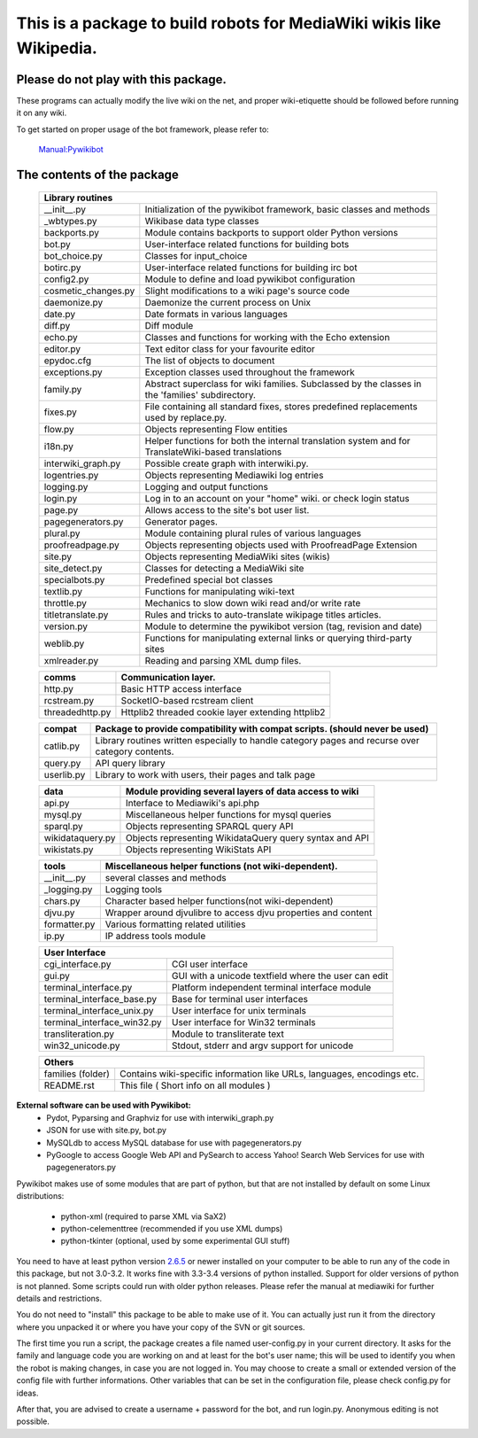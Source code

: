 =========================================================================
**This is a package to build robots for MediaWiki wikis like Wikipedia.**
=========================================================================


Please do not play with this package.
-------------------------------------
These programs can actually modify the live wiki on the net, and proper
wiki-etiquette should be followed before running it on any wiki.

To get started on proper usage of the bot framework, please refer to:

    `Manual:Pywikibot <http://www.mediawiki.org/wiki/Manual:Pywikibot>`_

The contents of the package
---------------------------

    +-----------------------------------------------------------------------------------+
    |  Library routines                                                                 |
    +===========================+=======================================================+
    | __init__.py               | Initialization of the pywikibot framework,            |
    |                           | basic classes and methods                             |
    +---------------------------+-------------------------------------------------------+
    | _wbtypes.py               | Wikibase data type classes                            |
    +---------------------------+-------------------------------------------------------+
    | backports.py              | Module contains backports to support older Python     |
    |                           | versions                                              |
    +---------------------------+-------------------------------------------------------+
    | bot.py                    | User-interface related functions for building bots    |
    +---------------------------+-------------------------------------------------------+
    | bot_choice.py             | Classes for input_choice                              |
    +---------------------------+-------------------------------------------------------+
    | botirc.py                 | User-interface related functions for building irc bot |
    +---------------------------+-------------------------------------------------------+
    | config2.py                | Module to define and load pywikibot configuration     |
    +---------------------------+-------------------------------------------------------+
    | cosmetic_changes.py       | Slight modifications to a wiki page's source code     |
    +---------------------------+-------------------------------------------------------+
    | daemonize.py              | Daemonize the current process on Unix                 |
    +---------------------------+-------------------------------------------------------+
    | date.py                   | Date formats in various languages                     |
    +---------------------------+-------------------------------------------------------+
    | diff.py                   | Diff module                                           |
    +---------------------------+-------------------------------------------------------+
    | echo.py                   | Classes and functions for working with the Echo       |
    |                           | extension                                             |
    +---------------------------+-------------------------------------------------------+
    | editor.py                 | Text editor class for your favourite editor           |
    +---------------------------+-------------------------------------------------------+
    | epydoc.cfg                | The list of objects to document                       |
    +---------------------------+-------------------------------------------------------+
    | exceptions.py             | Exception classes used throughout the framework       |
    +---------------------------+-------------------------------------------------------+
    | family.py                 | Abstract superclass for wiki families. Subclassed by  |
    |                           | the classes in the 'families' subdirectory.           |
    +---------------------------+-------------------------------------------------------+
    | fixes.py                  | File containing all standard fixes, stores predefined |
    |                           | replacements used by replace.py.                      |
    +---------------------------+-------------------------------------------------------+
    | flow.py                   | Objects representing Flow entities                    |
    +---------------------------+-------------------------------------------------------+
    | i18n.py                   | Helper functions for both the internal translation    |
    |                           | system and for TranslateWiki-based translations       |
    +---------------------------+-------------------------------------------------------+
    | interwiki_graph.py        | Possible create graph with interwiki.py.              |
    +---------------------------+-------------------------------------------------------+
    | logentries.py             | Objects representing Mediawiki log entries            |
    +---------------------------+-------------------------------------------------------+
    | logging.py                | Logging and output functions                          |
    +---------------------------+-------------------------------------------------------+
    | login.py                  | Log in to an account on your "home" wiki. or check    |
    |                           | login status                                          |
    +---------------------------+-------------------------------------------------------+
    | page.py                   | Allows access to the site's bot user list.            |
    +---------------------------+-------------------------------------------------------+
    | pagegenerators.py         | Generator pages.                                      |
    +---------------------------+-------------------------------------------------------+
    | plural.py                 | Module containing plural rules of various languages   |
    +---------------------------+-------------------------------------------------------+
    | proofreadpage.py          | Objects representing objects used with ProofreadPage  |
    |                           | Extension                                             |
    +---------------------------+-------------------------------------------------------+
    | site.py                   | Objects representing MediaWiki sites (wikis)          |
    +---------------------------+-------------------------------------------------------+
    | site_detect.py            | Classes for detecting a MediaWiki site                |
    +---------------------------+-------------------------------------------------------+
    | specialbots.py            | Predefined special bot classes                        |
    +---------------------------+-------------------------------------------------------+
    | textlib.py                | Functions for manipulating wiki-text                  |
    +---------------------------+-------------------------------------------------------+
    | throttle.py               | Mechanics to slow down wiki read and/or write rate    |
    +---------------------------+-------------------------------------------------------+
    | titletranslate.py         | Rules and tricks to auto-translate wikipage titles    |
    |                           | articles.                                             |
    +---------------------------+-------------------------------------------------------+
    | version.py                | Module to determine the pywikibot version (tag,       |
    |                           | revision and date)                                    |
    +---------------------------+-------------------------------------------------------+
    | weblib.py                 | Functions for manipulating external links or querying |
    |                           | third-party sites                                     |
    +---------------------------+-------------------------------------------------------+
    | xmlreader.py              | Reading and parsing XML dump files.                   |
    +---------------------------+-------------------------------------------------------+


    +---------------------------+-------------------------------------------------------+
    |  comms                    | Communication layer.                                  |
    +===========================+=======================================================+
    | http.py                   | Basic HTTP access interface                           |
    +---------------------------+-------------------------------------------------------+
    | rcstream.py               | SocketIO-based rcstream client                        |
    +---------------------------+-------------------------------------------------------+
    | threadedhttp.py           | Httplib2 threaded cookie layer extending httplib2     |
    +---------------------------+-------------------------------------------------------+


    +---------------------------+-------------------------------------------------------+
    | compat                    | Package to provide compatibility with compat scripts. |
    |                           | (should never be used)                                |
    +===========================+=======================================================+
    | catlib.py                 | Library routines written especially to handle         |
    |                           | category pages and recurse over category contents.    |
    +---------------------------+-------------------------------------------------------+
    | query.py                  | API query library                                     |
    +---------------------------+-------------------------------------------------------+
    | userlib.py                | Library to work with users, their pages and talk page |
    +---------------------------+-------------------------------------------------------+


    +---------------------------+-------------------------------------------------------+
    | data                      | Module providing several layers of data access to wiki|
    +===========================+=======================================================+
    | api.py                    | Interface to Mediawiki's api.php                      |
    +---------------------------+-------------------------------------------------------+
    | mysql.py                  | Miscellaneous helper functions for mysql queries      |
    +---------------------------+-------------------------------------------------------+
    | sparql.py                 | Objects representing SPARQL query API                 |
    +---------------------------+-------------------------------------------------------+
    | wikidataquery.py          | Objects representing WikidataQuery query syntax       |
    |                           | and API                                               |
    +---------------------------+-------------------------------------------------------+
    | wikistats.py              | Objects representing WikiStats API                    |
    +---------------------------+-------------------------------------------------------+


    +---------------+-------------------------------------------------------------------+
    | tools         | Miscellaneous helper functions (not wiki-dependent).              |
    +===============+===================================================================+
    | __init__.py   | several classes and methods                                       |
    +---------------+-------------------------------------------------------------------+
    | _logging.py   | Logging tools                                                     |
    +---------------+-------------------------------------------------------------------+
    | chars.py      | Character based helper functions(not wiki-dependent)              |
    +---------------+-------------------------------------------------------------------+
    | djvu.py       | Wrapper around djvulibre to access djvu properties and content    |
    +---------------+-------------------------------------------------------------------+
    | formatter.py  | Various formatting related utilities                              |
    +---------------+-------------------------------------------------------------------+
    | ip.py         | IP address tools module                                           |
    +---------------+-------------------------------------------------------------------+


    +-----------------------------------------------------------------------------------+
    | User Interface                                                                    |
    +============================+======================================================+
    | cgi_interface.py           | CGI user interface                                   |
    +----------------------------+------------------------------------------------------+
    | gui.py                     | GUI with a unicode textfield where the user can edit |
    +----------------------------+------------------------------------------------------+
    | terminal_interface.py      | Platform independent terminal interface module       |
    +----------------------------+------------------------------------------------------+
    | terminal_interface_base.py | Base for terminal user interfaces                    |
    +----------------------------+------------------------------------------------------+
    | terminal_interface_unix.py | User interface for unix terminals                    |
    +----------------------------+------------------------------------------------------+
    | terminal_interface_win32.py| User interface for Win32 terminals                   |
    +----------------------------+------------------------------------------------------+
    | transliteration.py         | Module to transliterate text                         |
    +----------------------------+------------------------------------------------------+
    | win32_unicode.py           | Stdout, stderr and argv support for unicode          |
    +----------------------------+------------------------------------------------------+


    +-----------------------------------------------------------------------------------+
    | Others                                                                            |
    +============================+======================================================+
    | families (folder)          | Contains wiki-specific information like URLs,        |
    |                            | languages, encodings etc.                            |
    +----------------------------+------------------------------------------------------+
    | README.rst                 | This file ( Short info on all modules )              |
    +----------------------------+------------------------------------------------------+

**External software can be used with Pywikibot:**
  * Pydot, Pyparsing and Graphviz for use with interwiki_graph.py
  * JSON for use with site.py, bot.py
  * MySQLdb to access MySQL database for use with pagegenerators.py
  * PyGoogle to access Google Web API and PySearch to access Yahoo! Search
    Web Services for use with pagegenerators.py


Pywikibot makes use of some modules that are part of python, but that
are not installed by default on some Linux distributions:

  * python-xml (required to parse XML via SaX2)
  * python-celementtree (recommended if you use XML dumps)
  * python-tkinter (optional, used by some experimental GUI stuff)


You need to have at least python version `2.6.5 <http://www.python.org/download/>`_
or newer installed on your computer to be able to run any of the code in this
package, but not 3.0-3.2. It works fine with 3.3-3.4 versions of python installed.
Support for older versions of python is not planned. Some scripts could run with
older python releases. Please refer the manual at mediawiki for further details
and restrictions.


You do not need to "install" this package to be able to make use of
it. You can actually just run it from the directory where you unpacked
it or where you have your copy of the SVN or git sources.


The first time you run a script, the package creates a file named user-config.py
in your current directory. It asks for the family and language code you are
working on and at least for the bot's user name; this will be used to identify
you when the robot is making changes, in case you are not logged in. You may
choose to create a small or extended version of the config file with further
informations. Other variables that can be set in the configuration file, please
check config.py for ideas.


After that, you are advised to create a username + password for the bot, and
run login.py. Anonymous editing is not possible.
